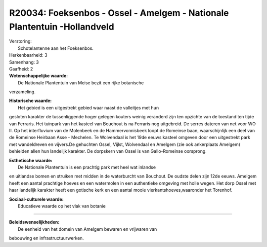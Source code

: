 R20034: Foeksenbos - Ossel - Amelgem - Nationale Plantentuin -Hollandveld
=========================================================================

| Verstoring:
|  Schotelantenne aan het Foeksenbos.

| Herkenbaarheid: 3

| Samenhang: 3

| Gaafheid: 2

| **Wetenschappelijke waarde:**
|  De Nationale Plantentuin van Meise bezit een rijke botanische
verzameling.

| **Historische waarde:**
|  Het gebied is een uitgestrekt gebied waar naast de valleitjes met hun
gesloten karakter de tussenliggende hoger gelegen kouters weinig
veranderd zijn ten opzichte van de toestand ten tijde van Ferraris. Het
tuinpark van het kasteel van Bouchout is na Ferraris nog uitgebreid. De
serres dateren van net voor WO II. Op het interfluvium van de Molenbeek
en de Hammervonnisbeek loopt de Romeinse baan, waarschijnlijk een deel
van de Romeinse Heirbaan Asse - Mechelen. Te Wolvendaal is het 19de
eeuws kasteel omgeven door een uitgestrekt park met wandeldreven en
vijvers.De gehuchten Ossel, Vijlst, Wolvendaal en Amelgem (zie ook
ankerplaats Amelgem) behielden allen hun landelijk karakter. De
dorpskern van Ossel is van Gallo-Romeinse oorsprong.

| **Esthetische waarde:**
|  De Nationale Plantentuin is een prachtig park met heel wat inlandse
en uitlandse bomen en struiken met midden in de waterburcht van
Bouchout. De oudste delen zijn 12de eeuws. Amelgem heeft een aantal
prachtige hoeves en een watermolen in een authentieke omgeving met holle
wegen. Het dorp Ossel met haar landelijk karakter heeft een gotische
kerk en een aantal mooie vierkantshoeves,waaronder het Torenhof.

| **Sociaal-culturele waarde:**
|  Educatieve waarde op het vlak van botanie

--------------

| **Beleidswenselijkheden:**
|  De eenheid van het domein van Amelgem bewaren en vrijwaren van
bebouwing en infrastructuurwerken.
